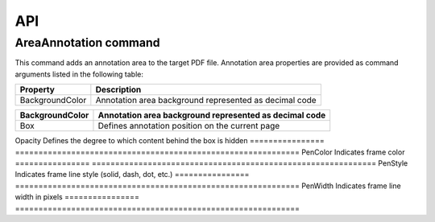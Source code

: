 API
===

AreaAnnotation command
########

This command adds an annotation area to the target PDF file. Annotation area properties are provided as command arguments listed in the following table:

.. table::
================  =============================================================
Property          Description
================  =============================================================
BackgroundColor   Annotation area background represented as decimal code
================  =============================================================



.. table::
================  =============================================================
BackgroundColor   Annotation area background represented as decimal code
================  =============================================================
Box               Defines annotation position on the current page
================  =============================================================
Opacity           Defines the degree to which content behind the box is hidden
================  =============================================================
PenColor          Indicates frame color
================  =============================================================
PenStyle          Indicates frame line style (solid, dash, dot, etc.)
================  =============================================================
PenWidth          Indicates frame line width in pixels
================  =============================================================
